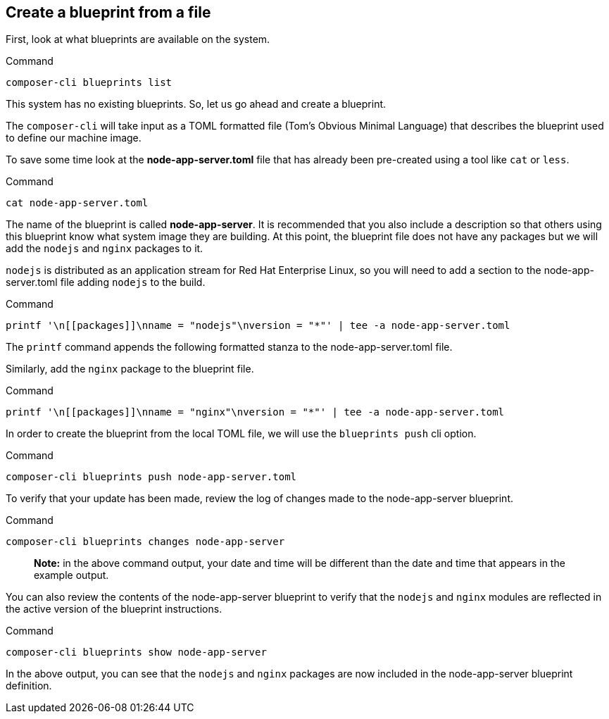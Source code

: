 [[create-a-blueprint-from-a-file-1]]
== Create a blueprint from a file

First, look at what blueprints are available on the system.

.Command
[source,bash,subs="+macros,+attributes",role=execute]
----
composer-cli blueprints list
----

This system has no existing blueprints. So, let us go ahead and create a
blueprint.

The `+composer-cli+` will take input as a TOML formatted file (Tom’s
Obvious Minimal Language) that describes the blueprint used to define
our machine image.

To save some time look at the *node-app-server.toml* file that has
already been pre-created using a tool like `+cat+` or `+less+`.

.Command
[source,bash,subs="+macros,+attributes",role=execute]
----
cat node-app-server.toml
----

The name of the blueprint is called *node-app-server*. It is recommended
that you also include a description so that others using this blueprint
know what system image they are building. At this point, the blueprint
file does not have any packages but we will add the `+nodejs+` and
`+nginx+` packages to it.

`+nodejs+` is distributed as an application stream for Red Hat
Enterprise Linux, so you will need to add a *[[packages]]* section to
the node-app-server.toml file adding `+nodejs+` to the build.

.Command
[source,bash,role=execute]
----
printf '\n[[packages]]\nname = "nodejs"\nversion = "*"' | tee -a node-app-server.toml
----

The `+printf+` command appends the following formatted stanza to the
node-app-server.toml file.

Similarly, add the `+nginx+` package to the blueprint file.

.Command
[source,bash,role=execute]
----
printf '\n[[packages]]\nname = "nginx"\nversion = "*"' | tee -a node-app-server.toml
----

In order to create the blueprint from the local TOML file, we will use
the `+blueprints push+` cli option.

.Command
[source,bash,subs="+macros,+attributes",role=execute]
----
composer-cli blueprints push node-app-server.toml
----

To verify that your update has been made, review the log of changes made
to the node-app-server blueprint.

.Command
[source,bash,subs="+macros,+attributes",role=execute]
----
composer-cli blueprints changes node-app-server
----

____
*Note:* in the above command output, your date and time will be
different than the date and time that appears in the example output.
____

You can also review the contents of the node-app-server blueprint to
verify that the `+nodejs+` and `+nginx+` modules are reflected in the
active version of the blueprint instructions.

.Command
[source,bash,subs="+macros,+attributes",role=execute]
----
composer-cli blueprints show node-app-server
----

In the above output, you can see that the `+nodejs+` and `+nginx+`
packages are now included in the node-app-server blueprint definition.
